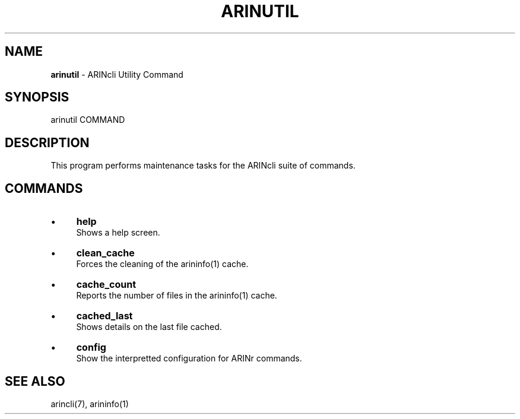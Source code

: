 .\" generated with Ronn/v0.7.3
.\" http://github.com/rtomayko/ronn/tree/0.7.3
.
.TH "ARINUTIL" "1" "August 2016" "" ""
.
.SH "NAME"
\fBarinutil\fR \- ARINcli Utility Command
.
.SH "SYNOPSIS"
arinutil COMMAND
.
.SH "DESCRIPTION"
This program performs maintenance tasks for the ARINcli suite of commands\.
.
.SH "COMMANDS"
.
.IP "\(bu" 4
\fBhelp\fR
.
.br
Shows a help screen\.
.
.IP "\(bu" 4
\fBclean_cache\fR
.
.br
Forces the cleaning of the arininfo(1) cache\.
.
.IP "\(bu" 4
\fBcache_count\fR
.
.br
Reports the number of files in the arininfo(1) cache\.
.
.IP "\(bu" 4
\fBcached_last\fR
.
.br
Shows details on the last file cached\.
.
.IP "\(bu" 4
\fBconfig\fR
.
.br
Show the interpretted configuration for ARINr commands\.
.
.IP "" 0
.
.SH "SEE ALSO"
arincli(7), arininfo(1)

